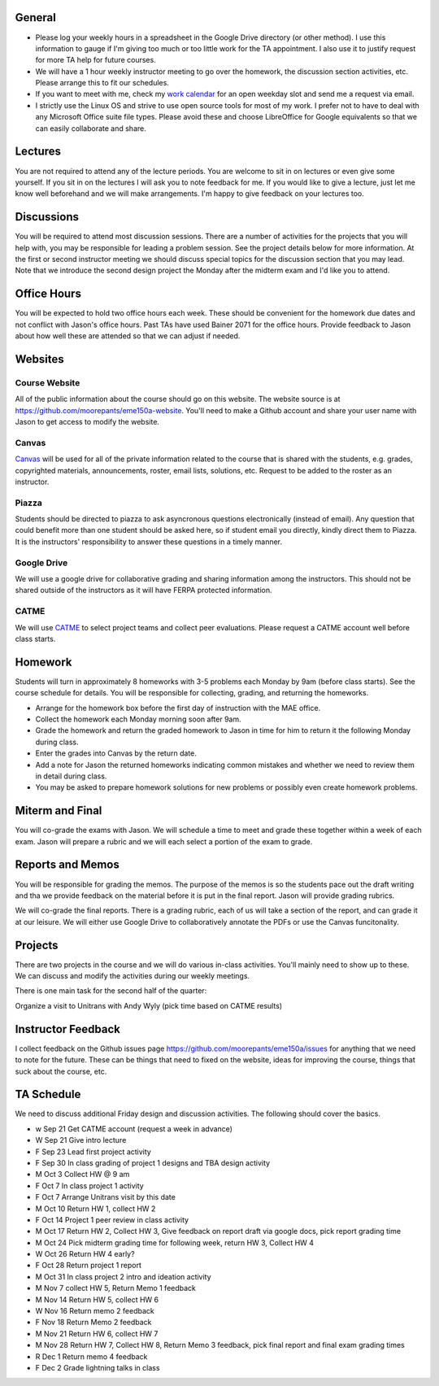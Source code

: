 General
=======

- Please log your weekly hours in a spreadsheet in the Google Drive directory
  (or other method). I use this information to gauge if I'm giving too much or
  too little work for the TA appointment. I also use it to justify request for
  more TA help for future courses.
- We will have a 1 hour weekly instructor meeting to go over the homework, the
  discussion section activities, etc. Please arrange this to fit our schedules.
- If you want to meet with me, check my `work calendar`_ for an open weekday
  slot and send me a request via email.
- I strictly use the Linux OS and strive to use open source tools for most of
  my work. I prefer not to have to deal with any Microsoft Office suite file
  types. Please avoid these and choose LibreOffice for Google equivalents so that we can easily
  collaborate and share.

.. _work calendar:  http://www.moorepants.info/work-calendar.html

Lectures
========

You are not required to attend any of the lecture periods. You are welcome to
sit in on lectures or even give some yourself. If you sit in on the lectures I
will ask you to note feedback for me. If you would like to give a lecture, just
let me know well beforehand and we will make arrangements. I'm happy to give
feedback on your lectures too.

Discussions
===========

You will be required to attend most discussion sessions. There are a number of
activities for the projects that you will help with, you may be responsible for
leading a problem session. See the project details below for more information.
At the first or second instructor meeting we should discuss special topics for
the discussion section that you may lead. Note that we introduce the second
design project the Monday after the midterm exam and I'd like you to attend.

Office Hours
============

You will be expected to hold two office hours each week. These should be
convenient for the homework due dates and not conflict with Jason's office
hours. Past TAs have used Bainer 2071 for the office hours. Provide feedback to
Jason about how well these are attended so that we can adjust if needed.

Websites
========

Course Website
--------------

All of the public information about the course should go on this website. The
website source is at https://github.com/moorepants/eme150a-website. You'll need
to make a Github account and share your user name with Jason to get access to
modify the website.

Canvas
------

Canvas_ will be used for all of the private information related to the course
that is shared with the students, e.g. grades, copyrighted materials,
announcements, roster, email lists, solutions, etc. Request to be added to the
roster as an instructor.

.. _Canvas: http://canvas.ucdavis.edu

Piazza
------

Students should be directed to piazza to ask asyncronous questions
electronically (instead of email). Any question that could benefit more than
one student should be asked here, so if student email you directly, kindly
direct them to Piazza. It is the instructors' responsibility to answer these
questions in a timely manner.

Google Drive
------------

We will use a google drive for collaborative grading and sharing information
among the instructors. This should not be shared outside of the instructors as
it will have FERPA protected information.

CATME
-----

We will use CATME_ to select project teams and collect peer evaluations. Please
request a CATME account well before class starts.

.. _CATME: http://info.catme.org/

Homework
========

Students will turn in approximately 8 homeworks with 3-5 problems each Monday
by 9am (before class starts). See the course schedule for details. You will be
responsible for collecting, grading, and returning the homeworks.

- Arrange for the homework box before the first day of instruction with the MAE
  office.
- Collect the homework each Monday morning soon after 9am.
- Grade the homework and return the graded homework to Jason in time for him to
  return it the following Monday during class.
- Enter the grades into Canvas by the return date.
- Add a note for Jason the returned homeworks indicating common mistakes and
  whether we need to review them in detail during class.
- You may be asked to prepare homework solutions for new problems or possibly
  even create homework problems.

Miterm and Final
================

You will co-grade the exams with Jason. We will schedule a time to meet and
grade these together within a week of each exam. Jason will prepare a rubric
and we will each select a portion of the exam to grade.

Reports and Memos
=================

You will be responsible for grading the memos. The purpose of the memos is so
the students pace out the draft writing and tha we provide feedback on the
material before it is put in the final report. Jason will provide grading
rubrics.

We will co-grade the final reports. There is a grading rubric, each of us will
take a section of the report, and can grade it at our leisure. We will either
use Google Drive to collaboratively annotate the PDFs or use the Canvas
funcitonality.

Projects
========

There are two projects in the course and we will do various in-class
activities. You'll mainly need to show up to these. We can discuss and modify
the activities during our weekly meetings.

There is one main task for the second half of the quarter:

Organize a visit to Unitrans with Andy Wyly (pick time based on CATME results)

Instructor Feedback
===================

I collect feedback on the Github issues page
https://github.com/moorepants/eme150a/issues for anything that we need
to note for the future. These can be things that need to fixed on the website,
ideas for improving the course, things that suck about the course, etc.

TA Schedule
===========

We need to discuss additional Friday design and discussion activities. The
following should cover the basics.

- w Sep 21 Get CATME account (request a week in advance)
- W Sep 21 Give intro lecture
- F Sep 23 Lead first project activity
- F Sep 30 In class grading of project 1 designs and TBA design activity
- M Oct 3 Collect HW @ 9 am
- F Oct 7 In class project 1 activity
- F Oct 7 Arrange Unitrans visit by this date
- M Oct 10 Return HW 1, collect HW 2
- F Oct 14 Project 1 peer review in class activity
- M Oct 17 Return HW 2, Collect HW 3, Give feedback on report draft via google
  docs, pick report grading time
- M Oct 24 Pick midterm grading time for following week, return HW 3, Collect
  HW 4
- W Oct 26 Return HW 4 early?
- F Oct 28 Return project 1 report
- M Oct 31 In class project 2 intro and ideation activity
- M Nov 7 collect HW 5, Return Memo 1 feedback
- M Nov 14 Return HW 5, collect HW 6
- W Nov 16 Return memo 2 feedback
- F Nov 18 Return Memo 2 feedback
- M Nov 21 Return HW 6, collect HW 7
- M Nov 28 Return HW 7, Collect HW 8, Return Memo 3 feedback, pick final report
  and final exam grading times
- R Dec 1 Return memo 4 feedback
- F Dec 2 Grade lightning talks in class







